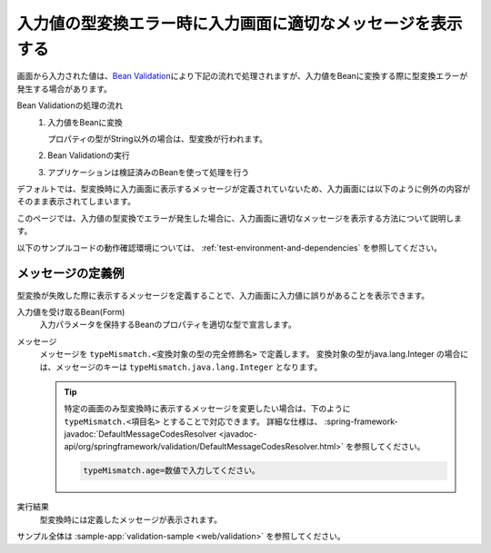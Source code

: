 .. _web-typeMismatch:

入力値の型変換エラー時に入力画面に適切なメッセージを表示する
===================================================================
画面から入力された値は、\ `Bean Validation <https://spring.io/guides/gs/validating-form-input/>`_\ により下記の流れで処理されますが、入力値をBeanに変換する際に型変換エラーが発生する場合があります。

Bean Validationの処理の流れ
  1. 入力値をBeanに変換  

     プロパティの型がString以外の場合は、型変換が行われます。
  2. Bean Validationの実行
  3. アプリケーションは検証済みのBeanを使って処理を行う

デフォルトでは、型変換時に入力画面に表示するメッセージが定義されていないため、入力画面には以下のように例外の内容がそのまま表示されてしまいます。

.. image:: images/type-converter-error-default-message.png
  :scale: 70
 
このページでは、入力値の型変換でエラーが発生した場合に、入力画面に適切なメッセージを表示する方法について説明します。

以下のサンプルコードの動作確認環境については、 :ref:`test-environment-and-dependencies` を参照してください。

メッセージの定義例
--------------------------------------------------
型変換が失敗した際に表示するメッセージを定義することで、入力画面に入力値に誤りがあることを表示できます。

入力値を受け取るBean(Form)
  入力パラメータを保持するBeanのプロパティを適切な型で宣言します。

  .. literalinclude:: ../../../samples/web/validation/src/main/java/keel/validation/controller/Form.java
    :language: java
    :start-after: type-converter-error-start
    :end-before: type-converter-error-end

メッセージ
  メッセージを ``typeMismatch.<変換対象の型の完全修飾名>`` で定義します。
  変換対象の型がjava.lang.Integer の場合には、メッセージのキーは ``typeMismatch.java.lang.Integer`` となります。
  
  .. literalinclude:: ../../../samples/web/validation/src/main/resources/messages.properties
    :language: properties

  .. tip::

    特定の画面のみ型変換時に表示するメッセージを変更したい場合は、下のように ``typeMismatch.<項目名>`` とすることで対応できます。
    詳細な仕様は、 :spring-framework-javadoc:`DefaultMessageCodesResolver <javadoc-api/org/springframework/validation/DefaultMessageCodesResolver.html>` を参照してください。

    .. code-block:: properties

      typeMismatch.age=数値で入力してください。

実行結果
  型変換時には定義したメッセージが表示されます。

  .. image:: images/type-converter-error-message.png

サンプル全体は :sample-app:`validation-sample <web/validation>` を参照してください。
